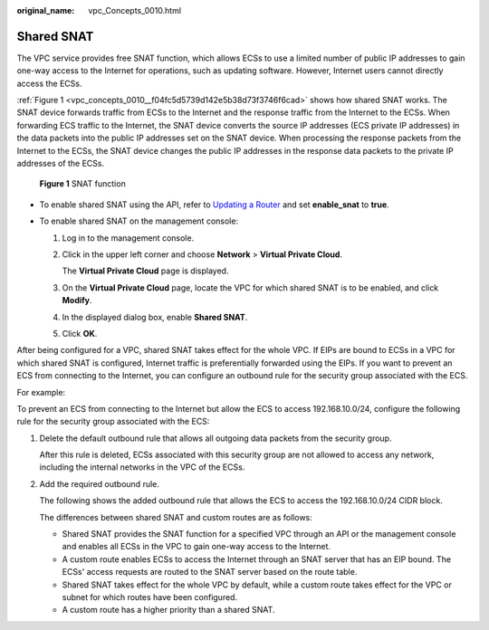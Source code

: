 :original_name: vpc_Concepts_0010.html

.. _vpc_Concepts_0010:

Shared SNAT
===========

The VPC service provides free SNAT function, which allows ECSs to use a limited number of public IP addresses to gain one-way access to the Internet for operations, such as updating software. However, Internet users cannot directly access the ECSs.

:ref:`Figure 1 <vpc_concepts_0010__f04fc5d5739d142e5b38d73f3746f6cad>` shows how shared SNAT works. The SNAT device forwards traffic from ECSs to the Internet and the response traffic from the Internet to the ECSs. When forwarding ECS traffic to the Internet, the SNAT device converts the source IP addresses (ECS private IP addresses) in the data packets into the public IP addresses set on the SNAT device. When processing the response packets from the Internet to the ECSs, the SNAT device changes the public IP addresses in the response data packets to the private IP addresses of the ECSs.

.. _vpc_concepts_0010__f04fc5d5739d142e5b38d73f3746f6cad:

.. figure:: /_static/images/en-us_image_0000001818983170.png
   :alt: **Figure 1** SNAT function

   **Figure 1** SNAT function

-  To enable shared SNAT using the API, refer to `Updating a Router <https://docs.sc.otc.t-systems.com/virtual-private-cloud/api-ref/native_openstack_neutron_apis_v2.0/router/updating_a_router.html#vpc-router-0004>`__ and set **enable_snat** to **true**.
-  To enable shared SNAT on the management console:

   #. Log in to the management console.

   #. Click |image1| in the upper left corner and choose **Network** > **Virtual Private Cloud**.

      The **Virtual Private Cloud** page is displayed.

   #. On the **Virtual Private Cloud** page, locate the VPC for which shared SNAT is to be enabled, and click **Modify**.

   #. In the displayed dialog box, enable **Shared SNAT**.

   #. Click **OK**.

After being configured for a VPC, shared SNAT takes effect for the whole VPC. If EIPs are bound to ECSs in a VPC for which shared SNAT is configured, Internet traffic is preferentially forwarded using the EIPs. If you want to prevent an ECS from connecting to the Internet, you can configure an outbound rule for the security group associated with the ECS.

For example:

To prevent an ECS from connecting to the Internet but allow the ECS to access 192.168.10.0/24, configure the following rule for the security group associated with the ECS:

#. Delete the default outbound rule that allows all outgoing data packets from the security group.

   After this rule is deleted, ECSs associated with this security group are not allowed to access any network, including the internal networks in the VPC of the ECSs.

#. Add the required outbound rule.

   The following shows the added outbound rule that allows the ECS to access the 192.168.10.0/24 CIDR block.

   The differences between shared SNAT and custom routes are as follows:

   -  Shared SNAT provides the SNAT function for a specified VPC through an API or the management console and enables all ECSs in the VPC to gain one-way access to the Internet.
   -  A custom route enables ECSs to access the Internet through an SNAT server that has an EIP bound. The ECSs' access requests are routed to the SNAT server based on the route table.
   -  Shared SNAT takes effect for the whole VPC by default, while a custom route takes effect for the VPC or subnet for which routes have been configured.
   -  A custom route has a higher priority than a shared SNAT.

.. |image1| image:: /_static/images/en-us_image_0000001865582917.png

